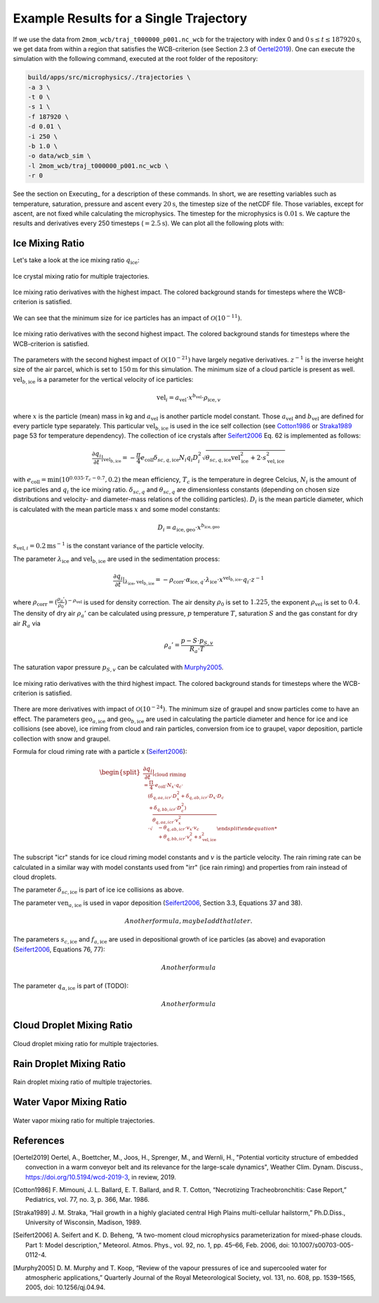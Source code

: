 Example Results for a Single Trajectory
=======================================

If we use the data from ``2mom_wcb/traj_t000000_p001.nc_wcb`` for the
trajectory with index 0 and :math:`0 \text{s} \leq t \leq 187920 \text{s}`, we get data from within
a region that satisfies the WCB-criterion (see Section 2.3 of Oertel2019_).
One can execute the simulation with the following command, executed at the
root folder of the repository:

.. code-block:: bash

    build/apps/src/microphysics/./trajectories \
    -a 3 \
    -t 0 \
    -s 1 \
    -f 187920 \
    -d 0.01 \
    -i 250 \
    -b 1.0 \
    -o data/wcb_sim \
    -l 2mom_wcb/traj_t000000_p001.nc_wcb \
    -r 0

See the section on Executing_ for a description of these commands. In short,
we are resetting variables such as temperature, saturation, pressure and
ascent every :math:`20 \text{s}`, the timestep size of the netCDF file. Those variables,
except for ascent, are not fixed while calculating the microphysics.
The timestep for the microphysics is :math:`0.01 \text{s}`. We capture the results and
derivatives every 250 timesteps (:math:`=2.5 \text{s}`).
We can plot all the following plots with:

.. code-block: bash

    python plot_many_traj.py -i data/ -t 0


Ice Mixing Ratio
----------------

Let's take a look at the ice mixing ratio :math:`q_{\text{ice}}`:

.. figure:: ../gfx/results/traj_qi.png
    :align: center
    :figclass: align-center

.. figure:: ../gfx/results/sim_qi_tr0.png
    :align: center
    :figclass: align-center

.. figure:: ../gfx/results/sim_qi.png
    :align: center
    :figclass: align-center

    Ice crystal mixing ratio for multiple trajectories.

.. figure:: ../gfx/results/qi_1.png
    :align: center
    :figclass: align-center

    Ice mixing ratio derivatives with the highest impact. The colored background
    stands for timesteps where the WCB-criterion is satisfied.

We can see that the minimum size for ice particles has an impact of :math:`\mathcal{O}(10^{-11})`.


.. figure:: ../gfx/results/qi_2.png
    :align: center
    :figclass: align-center

    Ice mixing ratio derivatives with the second highest impact. The colored background
    stands for timesteps where the WCB-criterion is satisfied.

The parameters with the second highest impact of :math:`\mathcal{O}(10^{-21})`
have largely negative derivatives. :math:`z^{-1}` is the inverse height size
of the air parcel, which is set to :math:`150 \text{m}` for this simulation.
The minimum size of a cloud particle is present as well. :math:`\text{vel}_{b, \text{ice}}`
is a parameter for the vertical velocity of ice particles:

.. math::

    \text{vel}_i = a_{\text{vel}} \cdot x^{b_{\text{vel}}} \cdot \rho_{\text{ice}, v}

where :math:`x` is the particle (mean) mass in kg and :math:`a_{\text{vel}}` is
another particle model constant. Those :math:`a_{\text{vel}}` and :math:`b_{\text{vel}}`
are defined for every particle type separately. This particular :math:`\text{vel}_{b, \text{ice}}`
is used in the ice self collection (see Cotton1986_ or Straka1989_ page 53 for
temperature dependency).
The collection of ice crystals after Seifert2006_ Eq. 62 is implemented as follows:

.. math::

    \frac{\partial q_i}{\partial t} |_{\text{vel}_{b, \text{ice}}} =
    - \frac{\pi}{4} e_{\text{coll}} \delta_{sc, q, \text{ice}}
        N_i q_i D_i^2 \sqrt{\theta_{sc, q, \text{ice}} \text{vel}_{\text{ice}}^2 + 2\cdot s_{\text{vel}, \text{ice}}^2}

with :math:`e_{\text{coll}} = \text{min}(10^{0.035 \cdot T_c - 0.7}, 0.2)`
the mean efficiency, :math:`T_c` is the temperature in degree Celcius, :math:`N_i`
is the amount of ice particles and :math:`q_i` the ice mixing ratio.
:math:`\delta_{sc, q}` and :math:`\theta_{sc, q}` are dimensionless constants
(depending on chosen size distributions and velocity- and diameter-mass relations
of the colliding particles).
:math:`D_i` is the mean particle diameter, which is calculated with the mean
particle mass :math:`x` and some model constants:

.. math::

    D_i = a_{\text{ice}, \text{geo}} \cdot x^{b_{\text{ice}, \text{geo}}}


:math:`s_{\text{vel}, i} = 0.2 \text{m}\text{s}^{-1}` is the constant variance
of the particle velocity.


The parameter :math:`\lambda_{\text{ice}}` and :math:`\text{vel}_{b, \text{ice}}`
are used in the sedimentation process:

.. math::

    \frac{\partial q_i}{\partial t } |_{\lambda_{\text{ice}}, \text{vel}_{b, \text{ice}}} =
    - \rho_{\text{corr}} \cdot \alpha_{\text{ice}, q} \cdot \lambda_{\text{ice}}
    \cdot x^{\text{vel}_{b, \text{ice}}} \cdot q_i \cdot z^{-1}

where :math:`\rho_{\text{corr}} = ( \frac{\rho_{a}'}{\rho_0} )^{-\rho_{\text{vel}}}` is
used for density correction.
The air density :math:`\rho_0` is set to :math:`1.225`, the exponent :math:`\rho_{\text{vel}}`
is set to :math:`0.4`. The density of dry air :math:`\rho_{a}'` can be calculated
using pressure, :math:`p` temperature :math:`T`, saturation :math:`S` and
the gas constant for dry air :math:`R_a` via

.. math::

    \rho_{a}' = \frac{ p - S \cdot p_{S, v} }{R_a \cdot T}

The saturation vapor pressure :math:`p_{S, v}` can be calculated with Murphy2005_.

.. figure:: ../gfx/results/qi_3.png
    :align: center
    :figclass: align-center

    Ice mixing ratio derivatives with the third highest impact. The colored background
    stands for timesteps where the WCB-criterion is satisfied.

There are more derivatives with impact of :math:`\mathcal{O}(10^{-24})`.
The minimum size of graupel and snow particles come to have an effect.
The parameters :math:`\text{geo}_{a, \text{ice}}` and :math:`\text{geo}_{b, \text{ice}}`
are used in calculating the particle diameter and hence for ice and ice
collisions (see above), ice riming from cloud and rain particles, conversion from ice to
graupel, vapor deposition, particle collection with snow and graupel.

Formula for cloud riming rate with a particle x (Seifert2006_):

.. math::
    \begin{split}
    \frac{\partial q_i}{\partial t} |_{\text{cloud riming} \\
    = \frac{\Pi}{4} \cdot e_{\text{coll}} \cdot N_x \cdot q_c \cdot \\
    &\quad ( \delta_{q, aa, icr} \cdot D_x^2 + \delta_{q, ab, icr} \cdot D_x \cdot D_c \\
    &\quad + \delta_{q, bb, icr} \cdot D_c^2 ) \\
    &\quad \cdot \sqrt{ \theta_{q, aa, icr} \cdot v_x^2 \\
    &\quad - \theta_{q, ab, icr} \cdot v_x \cdot v_c \\
    &\quad + \theta_{q, bb, icr} \cdot v_c^2 + s^2_{\text{vel}, \text{ice}} }
    \end{split}

The subscript "icr" stands for ice cloud riming model constants and :math:`v`
is the particle velocity. The rain riming rate can be calculated in a similar
way with model constants used from "irr" (ice rain riming) and properties from
rain instead of cloud droplets.

The parameter :math:`\delta_{sc, \text{ice}}` is part of ice ice collisions as above.

The parameter :math:`\text{ven}_{a, \text{ice}}` is used in vapor deposition
(Seifert2006_, Section 3.3, Equations 37 and 38).

.. math::

    Another formula, maybe I add that later.

The parameters :math:`s_{c, \text{ice}}` and :math:`f_{a, \text{ice}}` are used in depositional
growth of ice particles (as above) and evaporation (Seifert2006_, Equations 76, 77):

.. math::
    Another formula

The parameter :math:`q_{\alpha, \text{ice}}` is part of (TODO):

.. math::
    Another formula



Cloud Droplet Mixing Ratio
--------------------------

.. figure:: ../gfx/results/traj_qc.png
    :align: center
    :figclass: align-center

.. figure:: ../gfx/results/sim_qc_tr0.png
    :align: center
    :figclass: align-center

.. figure:: ../gfx/results/sim_qc.png
    :align: center
    :figclass: align-center

    Cloud droplet mixing ratio for multiple trajectories.

.. figure:: ../gfx/results/qc_1.png
    :align: center
    :figclass: align-center


.. figure:: ../gfx/results/qc_2.png
    :align: center
    :figclass: align-center


.. figure:: ../gfx/results/qc_3.png
    :align: center
    :figclass: align-center


.. figure:: ../gfx/results/qc_4.png
    :align: center
    :figclass: align-center


Rain Droplet Mixing Ratio
--------------------------

.. figure:: ../gfx/results/traj_qr.png
    :align: center
    :figclass: align-center

.. figure:: ../gfx/results/sim_qr_tr0.png
    :align: center
    :figclass: align-center

.. figure:: ../gfx/results/sim_qr.png
    :align: center
    :figclass: align-center

    Rain droplet mixing ratio of multiple trajectories.

.. figure:: ../gfx/results/qr_1.png
    :align: center
    :figclass: align-center


.. figure:: ../gfx/results/qr_2.png
    :align: center
    :figclass: align-center


.. figure:: ../gfx/results/qr_3.png
    :align: center
    :figclass: align-center


.. figure:: ../gfx/results/qr_4.png
    :align: center
    :figclass: align-center


Water Vapor Mixing Ratio
--------------------------

.. figure:: ../gfx/results/traj_qv.png
    :align: center
    :figclass: align-center

.. figure:: ../gfx/results/sim_qv_tr0.png
    :align: center
    :figclass: align-center

.. figure:: ../gfx/results/sim_qv.png
    :align: center
    :figclass: align-center

    Water vapor mixing ratio for multiple trajectories.

.. figure:: ../gfx/results/qv_1.png
    :align: center
    :figclass: align-center


.. figure:: ../gfx/results/qv_2.png
    :align: center
    :figclass: align-center


.. figure:: ../gfx/results/qv_3.png
    :align: center
    :figclass: align-center


.. figure:: ../gfx/results/qv_4.png
    :align: center
    :figclass: align-center



References
----------

.. [Oertel2019] Oertel, A., Boettcher, M., Joos, H., Sprenger, M., and Wernli, H.,
    "Potential vorticity structure of embedded convection in a warm conveyor
    belt and its relevance for the large-scale dynamics", Weather Clim.
    Dynam. Discuss., https://doi.org/10.5194/wcd-2019-3, in review, 2019.

.. [Cotton1986] F. Mimouni, J. L. Ballard, E. T. Ballard, and R. T. Cotton,
    “Necrotizing Tracheobronchitis: Case Report,” Pediatrics, vol. 77, no. 3, p. 366, Mar. 1986.

.. [Straka1989] J. M. Straka,
    “Hail growth in a highly glaciated central High Plains multi-cellular hailstorm,”
    Ph.D.Diss., University of Wisconsin, Madison, 1989.

.. [Seifert2006] A. Seifert and K. D. Beheng,
    “A two-moment cloud microphysics parameterization for mixed-phase clouds.
    Part 1: Model description,”
    Meteorol. Atmos. Phys., vol. 92, no. 1, pp. 45–66, Feb. 2006, doi: 10.1007/s00703-005-0112-4.

.. [Murphy2005] D. M. Murphy and T. Koop,
    “Review of the vapour pressures of ice and supercooled water for
    atmospheric applications,”
    Quarterly Journal of the Royal Meteorological Society, vol. 131, no. 608,
    pp. 1539–1565, 2005, doi: 10.1256/qj.04.94.

